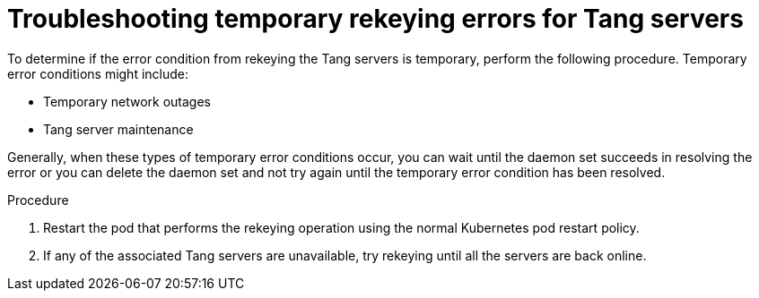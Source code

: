 // Module included in the following assemblies:
//
// security/nbde-implementation-guide.adoc

:_mod-docs-content-type: PROCEDURE
[id="nbde-troubleshooting-temporary-error-conditions_{context}"]
= Troubleshooting temporary rekeying errors for Tang servers

To determine if the error condition from rekeying the Tang servers is temporary, perform the following procedure. Temporary error conditions might include:

* Temporary network outages
* Tang server maintenance

Generally, when these types of temporary error conditions occur, you can wait until the daemon set succeeds in resolving the error or you can delete the daemon set and not try again until the temporary error condition has been resolved.

.Procedure

. Restart the pod that performs the rekeying operation using the normal Kubernetes pod restart policy.

. If any of the associated Tang servers are unavailable, try rekeying until all the servers are back online.
